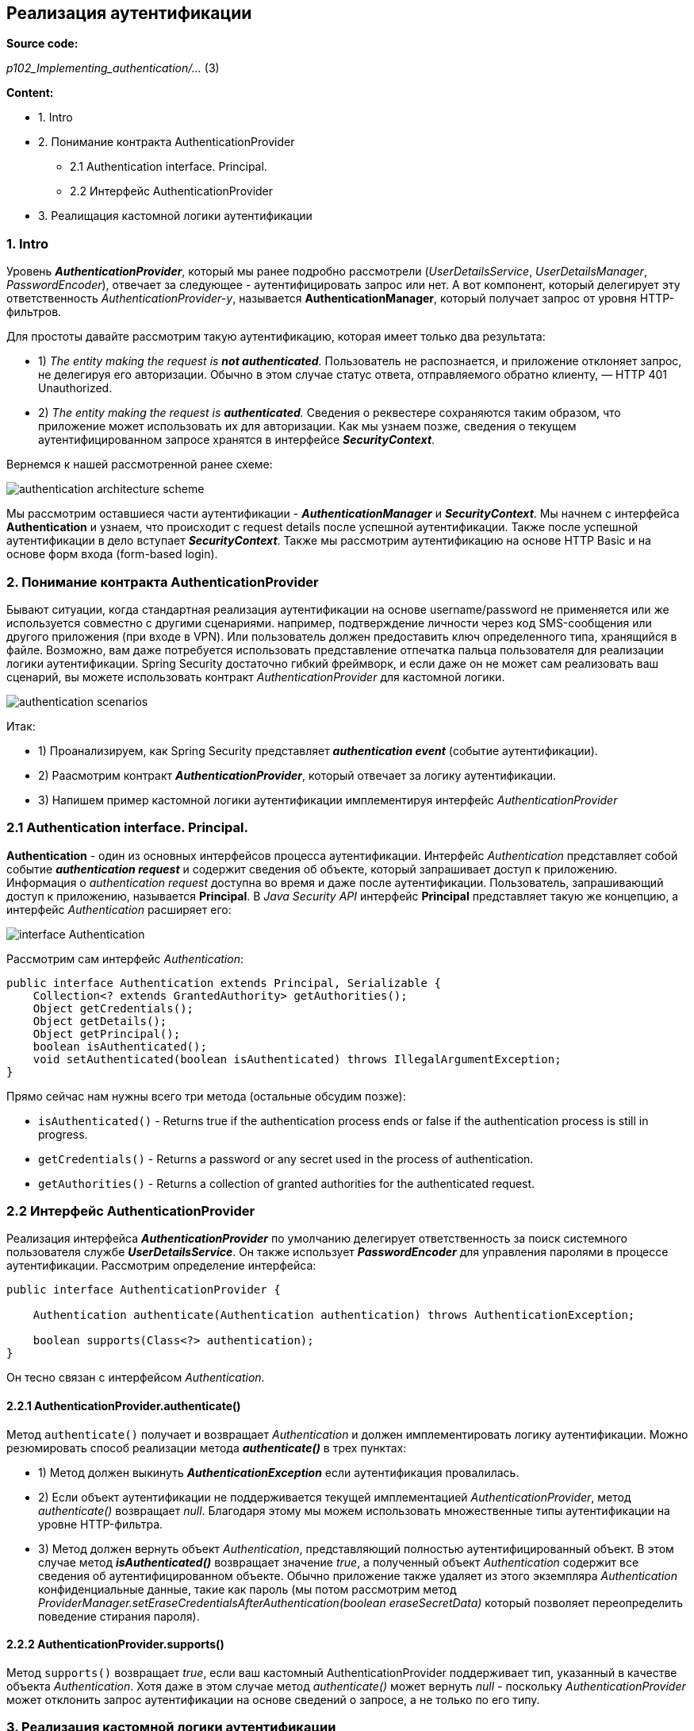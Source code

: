 == Реализация аутентификации

*Source code:*

_p102_Implementing_authentication/..._ (3)

*Content:*

- 1. Intro
- 2. Понимание контракта AuthenticationProvider
  * 2.1 Authentication interface. Principal.
  * 2.2 Интерфейс AuthenticationProvider
- 3. Реалищация кастомной логики аутентификации

=== 1. Intro

Уровень *_AuthenticationProvider_*, который мы ранее подробно рассмотрели (_UserDetailsService_, _UserDetailsManager_, _PasswordEncoder_), отвечает за следующее - аутентифицировать запрос или нет. А вот компонент, который делегирует эту ответственность _AuthenticationProvider-у_, называется *AuthenticationManager*, который получает запрос от уровня HTTP-фильтров.

Для простоты давайте рассмотрим такую аутентификацию, которая имеет только два результата:

- 1) _The entity making the request is *not authenticated*._ Пользователь не распознается, и приложение отклоняет запрос, не делегируя его авторизации. Обычно в этом случае статус ответа, отправляемого обратно клиенту, — HTTP 401 Unauthorized.
- 2) _The entity making the request is *authenticated*._ Сведения о реквестере сохраняются таким образом, что приложение может использовать их для авторизации. Как мы узнаем позже, сведения о текущем аутентифицированном запросе хранятся в интерфейсе *_SecurityContext_*.

Вернемся к нашей рассмотренной ранее схеме:

image:img/authentication_architecture_scheme.png[]

Мы рассмотрим оставшиеся части аутентификации - *_AuthenticationManager_* и *_SecurityContext_*. Мы начнем с интерфейса *Authentication* и узнаем, что происходит с request details после успешной аутентификации. Также после успешной аутентификации в дело вступает *_SecurityContext_*. Также мы рассмотрим аутентификацию на основе HTTP Basic и на основе форм входа (form-based login).

=== 2. Понимание контракта AuthenticationProvider

Бывают ситуации, когда стандартная реализация аутентификации на основе username/password не применяется или же используется совместно с другими сценариями. например, подтверждение личности через код SMS-сообщения или другого приложения (при входе в VPN). Или пользователь должен предоставить ключ определенного типа, хранящийся в файле. Возможно, вам даже потребуется использовать представление отпечатка пальца пользователя для реализации логики аутентификации. Spring Security достаточно гибкий фреймворк, и если даже он не может сам реализовать ваш сценарий, вы можете использовать контракт _AuthenticationProvider_ для кастомной логики.

image:img/authentication_scenarios.png[]

Итак:

- 1) Проанализируем, как Spring Security представляет *_authentication event_* (событие аутентификации).
- 2) Раасмотрим контракт *_AuthenticationProvider_*, который отвечает за логику аутентификации.
- 3) Напишем пример кастомной логики аутентификации имплементируя интерфейс _AuthenticationProvider_

=== 2.1 Authentication interface. Principal.

*Authentication* - один из основных интерфейсов процесса аутентификации. Интерфейс _Authentication_ представляет собой событие *_authentication request_* и содержит сведения об объекте, который запрашивает доступ к приложению. Информация о _authentication request_ доступна во время и даже после аутентификации. Пользователь, запрашивающий доступ к приложению, называется *Principal*. В _Java Security API_ интерфейс *Principal* представляет такую же концепцию, а интерфейс _Authentication_ расширяет его:

image:img/interface_Authentication.png[]

Рассмотрим сам интерфейс _Authentication_:
[source, java]
----
public interface Authentication extends Principal, Serializable {
    Collection<? extends GrantedAuthority> getAuthorities();
    Object getCredentials();
    Object getDetails();
    Object getPrincipal();
    boolean isAuthenticated();
    void setAuthenticated(boolean isAuthenticated) throws IllegalArgumentException;
}
----
Прямо сейчас нам нужны всего три метода (остальные обсудим позже):

- `isAuthenticated()` - Returns true if the authentication process ends or false
if the authentication process is still in progress.
- `getCredentials()` - Returns a password or any secret used in the process of
authentication.
- `getAuthorities()` - Returns a collection of granted authorities for the
authenticated request.

=== 2.2 Интерфейс AuthenticationProvider

Реализация интерфейса *_AuthenticationProvider_* по умолчанию делегирует ответственность за поиск системного пользователя службе *_UserDetailsService_*. Он также использует *_PasswordEncoder_* для управления паролями в процессе аутентификации. Рассмотрим определение интерфейса:
[source, java]
----
public interface AuthenticationProvider {

    Authentication authenticate(Authentication authentication) throws AuthenticationException;

    boolean supports(Class<?> authentication);
}
----
Он тесно связан с интерфейсом _Authentication_.

==== 2.2.1 AuthenticationProvider.authenticate()

Метод `authenticate()` получает и возвращает _Authentication_ и должен имплементировать логику аутентификации. Можно резюмировать способ реализации метода *_authenticate()_* в трех пунктах:

- 1) Метод должен выкинуть *_AuthenticationException_* если аутентификация провалилась.
- 2) Если объект аутентификации не поддерживается текущей имплементацией _AuthenticationProvider_, метод _authenticate()_ возвращает _null_. Благодаря этому мы можем использовать множественные типы аутентификации на уровне HTTP-фильтра.
- 3) Метод должен вернуть объект _Authentication_, представляющий полностью аутентифицированный объект. В этом случае метод *_isAuthenticated()_* возвращает значение _true_, а полученный объект _Authentication_ содержит все сведения об аутентифицированном объекте. Обычно приложение также удаляет из этого экземпляра _Authentication_ конфиденциальные данные, такие как пароль (мы потом рассмотрим метод _ProviderManager.setEraseCredentialsAfterAuthentication(boolean eraseSecretData)_ который позволяет переопределить поведение стирания пароля).

==== 2.2.2 AuthenticationProvider.supports()

Метод `supports()` возвращает _true_, если ваш кастомный AuthenticationProvider  поддерживает тип, указанный в качестве объекта _Authentication_. Хотя даже в этом случае метод _authenticate()_ может вернуть _null_ - поскольку _AuthenticationProvider_ может отклонить запрос аутентификации на основе сведений о запросе, а не только по его типу.

=== 3. Реализация кастомной логики аутентификации

*_See_* _p102_Implementing_authentication/security/CustomAuthenticationProvider.java_

Определяем свой _CustomAuthenticationProvider_.

- 1) *метод _supports()_* +
Если мы ничего не настраиваем на уровне фильтра аутентификации (сделаем это позже, в главе 9), то стандартный запрос аутентификации с именем пользователя и паролем представляется с помощью *UsernamePasswordAuthenticationToken* - поэтому мы проверяем именно этот тип в методе *_supports()_*. +
*NOTE!* +
_UsernamePasswordAuthenticationToken_ <- _AbstractAuthenticationToken_ <- _Authentication_
- 2) *метод _authenticate()_* +
Данный метод описан в виде блок-схемы на следующем рисунке. AuthenticationProvider загружает сведения о пользователе из UserDetailsService и, если username совпадает, проверяет пароль с помощью PasswordEncoder. Если пользователь не существует или пароль неверный, AuthenticationProvider выдает исключение AuthenticationException:

image:img/AuthenticationProvider_authenticate_method_logic.png[]

Чтобы подключить новую реализацию AuthenticationProvider, надо переопределить метод +
`WebSecurityConfigurerAdapter.configure(AuthenticationManagerBuilder auth)` +
в классе конфигурации проекта, наследуемого от WebSecurityConfigurerAdapter. Этот метод добавит текущий AuthenticationProvider в список который потом будет назначен реализации _AuthenticationManager_ - *_ProviderManager_*, содержащему несколько _AuthenticationProvider_. +
(Кстати, у этого *_ProviderManager_* можно вызвать метод `ProviderManager.setEraseCredentialsAfterAuthentication(boolean eraseSecretData)` и запретить стирание пароля)

*_See_* _p102_Implementing_authentication/config/ProjectConfig.java_

А еще мы туда добавим бины _UserDetailsService_ и _PasswordEncoder_ для использования их внутри _CustomAuthenticationProvider_. +
Кстати, если делать все так как в source code к книжке:
[source, java]
----
@Configuration
public class ProjectConfig extends WebSecurityConfigurerAdapter {

    // Circular Dependency because CustomAuthenticationProvider
    // depends on UserDetailsService/PasswordEncoder
    @Autowired
    private AuthenticationProvider authenticationProvider;

    @Override
    protected void configure(AuthenticationManagerBuilder auth) {
        auth.authenticationProvider(authenticationProvider);
    }

    @Bean
    public UserDetailsService userDetailsService(DataSource dataSource) {
        // omitted
    }
    @Bean
    public PasswordEncoder passwordEncoder() {
       // omitted
    }
}
----
То можно получить Circular Dependency из-за того что CustomAuthenticationProvider зависит от UserDetailsService/PasswordEncoder

Выход следующий: не делать _CustomAuthenticationProvider_ *_@Component_*-ом а регать как бин в ProjectConfig (как это и сделано).